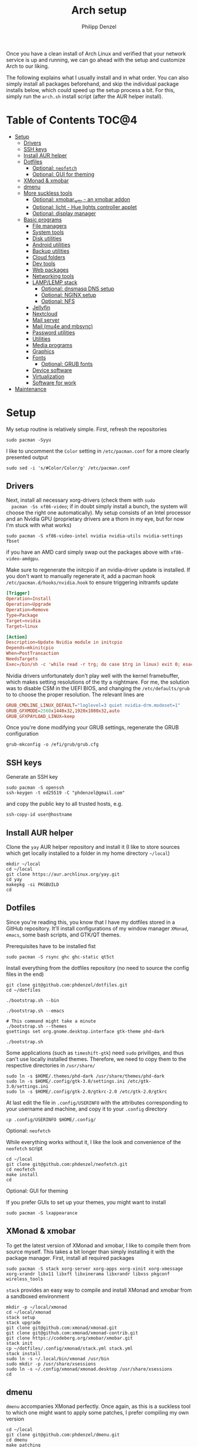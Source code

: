 #+AUTHOR: Philipp Denzel
#+TITLE: Arch setup
#+OPTIONS: num:nil
#+OPTIONS: toc:4

Once you have a clean install of Arch Linux and verified that your
network service is up and running, we can go ahead with the setup and
customize Arch to our liking.

The following explains what I usually install and in what order.  You
can also simply install all packages beforehand, and skip the
individual package installs below, which could speed up the setup
process a bit. For this, simply run the ~arch.sh~ install script
(after the AUR helper install).


* Table of Contents :TOC@4:
- [[#setup][Setup]]
  - [[#drivers][Drivers]]
  - [[#ssh-keys][SSH keys]]
  - [[#install-aur-helper][Install AUR helper]]
  - [[#dotfiles][Dotfiles]]
      - [[#optional-neofetch][Optional: ~neofetch~]]
      - [[#optional-gui-for-theming][Optional: GUI for theming]]
  - [[#xmonad--xmobar][XMonad & xmobar]]
  - [[#dmenu][dmenu]]
  - [[#more-suckless-tools][More suckless tools]]
    - [[#optional-xmobar_wttr---an-xmobar-addon][Optional: xmobar_wttr - an xmobar addon]]
    - [[#optional-licht---hue-lights-controller-applet][Optional: licht - Hue lights controller applet]]
    - [[#optional-display-manager][Optional: display manager]]
  - [[#basic-programs][Basic programs]]
    - [[#file-managers][File managers]]
    - [[#system-tools][System tools]]
    - [[#disk-utilities][Disk utilities]]
    - [[#android-utilities][Android utilities]]
    - [[#backup-utilities][Backup utilities]]
    - [[#cloud-folders][Cloud folders]]
    - [[#dev-tools][Dev tools]]
    - [[#web-packages][Web packages]]
    - [[#networking-tools][Networking tools]]
    - [[#lamplemp-stack][LAMP/LEMP stack]]
      - [[#optional-dnsmasq-dns-setup][Optional: dnsmasq DNS setup]]
      - [[#optional-nginx-setup][Optional: NGINX setup]]
      - [[#optional-nfs][Optional: NFS]]
    - [[#jellyfin][Jellyfin]]
    - [[#nextcloud][Nextcloud]]
    - [[#mail-server][Mail server]]
    - [[#mail-mu4e-and-mbsync][Mail (mu4e and mbsync)]]
    - [[#password-utilities][Password utilities]]
    - [[#utilities][Utilities]]
    - [[#media-programs][Media programs]]
    - [[#graphics][Graphics]]
    - [[#fonts][Fonts]]
      - [[#optional-grub-fonts][Optional: GRUB fonts]]
    - [[#device-software][Device software]]
    - [[#virtualization][Virtualization]]
    - [[#software-for-work][Software for work]]
- [[#maintenance][Maintenance]]

* Setup

  My setup routine is relatively simple.  First, refresh the
  repositories
  #+begin_src shell
    sudo pacman -Syyu
  #+end_src

  I like to uncomment the ~Color~ setting in ~/etc/pacman.conf~ for a
  more clearly presented output
  #+begin_src shell
    sudo sed -i 's/#Color/Color/g' /etc/pacman.conf
  #+end_src


** Drivers
  
  Next, install all necessary xorg-drivers (check them with ~sudo
  pacman -Ss xf86-video~; if in doubt simply install a bunch, the
  system will choose the right one automatically). My setup consists
  of an Intel processor and an Nvidia GPU (proprietary drivers are a
  thorn in my eye, but for now I'm stuck with what works)
  #+begin_src shell
    sudo pacman -S xf86-video-intel nvidia nvidia-utils nvidia-settings fbset
  #+end_src
  if you have an AMD card simply swap out the packages above with
  ~xf86-video-amdgpu~.

  Make sure to regenerate the initcpio if an nvidia-driver update is
  installed. If you don't want to manually regenerate it, add a pacman
  hook ~/etc/pacman.d/hooks/nvidia.hook~ to ensure triggering
  initramfs update
  #+begin_src conf
    [Trigger]
    Operation=Install
    Operation=Upgrade
    Operation=Remove
    Type=Package
    Target=nvidia
    Target=linux

    [Action]
    Description=Update Nvidia module in initcpio
    Depends=mkinitcpio
    When=PostTransaction
    NeedsTargets
    Exec=/bin/sh -c 'while read -r trg; do case $trg in linux) exit 0; esac; done; /usr/bin/mkinitcpio -P'
  #+end_src

  Nvidia drivers unfortunately don't play well with the kernel
  framebuffer, which makes setting resolutions of the tty a
  nightmare. For me, the solution was to disable CSM in the UEFI BIOS,
  and changing the ~/etc/defaults/grub~ to to choose the proper
  resolution. The relevant lines are

  #+begin_src conf
    GRUB_CMDLINE_LINUX_DEFAULT="loglevel=3 quiet nvidia-drm.modeset=1"
    GRUB_GFXMODE=2560x1440x32,1920x1080x32,auto
    GRUB_GFXPAYLOAD_LINUX=keep
  #+end_src

  Once you're done modifying your GRUB settings, regenerate the
  GRUB configuration
  #+begin_src shell
    grub-mkconfig -o /efi/grub/grub.cfg
  #+end_src

  
** SSH keys

   Generate an SSH key
   #+begin_src shell
     sudo pacman -S openssh
     ssh-keygen -t ed25519 -C "phdenzel@gmail.com"
   #+end_src
   and copy the public key to all trusted hosts, e.g.

#+begin_src shell
  ssh-copy-id user@hostname
#+end_src


** Install AUR helper

   Clone the ~yay~ AUR helper repository and install it (I like to
   store sources which get locally installed to a folder in my home
   directory ~~/local~)

   #+begin_src shell
     mkdir ~/local
     cd ~/local
     git clone https://aur.archlinux.org/yay.git
     cd yay
     makepkg -si PKGBUILD
     cd
   #+end_src


** Dotfiles

   Since you're reading this, you know that I have my dotfiles stored
   in a GitHub repository. It'll install configurations of my window
   manager ~XMonad~, ~emacs~, some bash scripts, and GTK/QT themes.

   Prerequisites have to be installed fist
   #+begin_src shell
     sudo pacman -S rsync ghc ghc-static qt5ct
   #+end_src

   Install everything from the dotfiles repository (no need to source
   the config files in the end)
   #+begin_src shell
     git clone git@github.com:phdenzel/dotfiles.git
     cd ~/dotfiles

     ./bootstrap.sh --bin

     ./bootstrap.sh --emacs

     # This command might take a minute
     ./bootstrap.sh --themes
     gsettings set org.gnome.desktop.interface gtk-theme phd-dark

     ./bootstrap.sh
   #+end_src

   Some applications (such as ~timeshift-gtk~) need ~sudo~ priviliges,
   and thus can't use locally installed themes. Therefore, we need to
   copy them to the respective directories in ~/usr/share/~
   #+begin_src shell
     sudo ln -s $HOME/.themes/phd-dark /usr/share/themes/phd-dark
     sudo ln -s $HOME/.config/gtk-3.0/settings.ini /etc/gtk-3.0/settings.ini
     sudo ln -s $HOME/.config/gtk-2.0/gtkrc-2.0 /etc/gtk-2.0/gtkrc
   #+end_src

   At last edit the file in ~.config/USERINFO~ with the attributes
   corresponding to your username and machine, and copy it to your
   ~.config~ directory
   #+begin_src shell
     cp .config/USERINFO $HOME/.config/
   #+end_src

**** Optional: ~neofetch~

     While everything works without it, I like the look and
     convenience of the ~neofetch~ script
     
     #+begin_src shell
       cd ~/local
       git clone git@github.com:phdenzel/neofetch.git
       cd neofetch
       make install
       cd
     #+end_src

**** Optional: GUI for theming

     If you prefer GUIs to set up your themes, you might want to install
     #+begin_src shell
       sudo pacman -S lxappearance
     #+end_src


** XMonad & xmobar

   To get the latest version of XMonad and xmobar, I like to compile
   them from source myself. This takes a bit longer than simply
   installing it with the package manager.  First, install all
   required packages

   #+begin_src shell
     sudo pacman -S stack xorg-server xorg-apps xorg-xinit xorg-xmessage xorg-xrandr libx11 libxft libxinerama libxrandr libxss pkgconf wireless_tools
   #+end_src

   ~stack~ provides an easy way to compile and install XMonad and
   xmobar from a sandboxed environment

   #+begin_src shell
     mkdir -p ~/local/xmonad
     cd ~/local/xmonad
     stack setup
     stack upgrade
     git clone git@github.com:xmonad/xmonad.git
     git clone git@github.com:xmonad/xmonad-contrib.git
     git clone https://codeberg.org/xmobar/xmobar.git
     stack init
     cp ~/dotfiles/.config/xmonad/stack.yml stack.yml
     stack install
     sudo ln -s ~/.local/bin/xmonad /usr/bin
     sudo mkdir -p /usr/share/xsessions
     sudo ln -s ~/.config/xmonad/xmonad.desktop /usr/share/xsessions
     cd
   #+end_src


** dmenu

   ~dmenu~ accompanies XMonad perfectly. Once again, as this is a
   suckless tool to which one might want to apply some patches,
   I prefer compiling my own version

   #+begin_src shell
     cd ~/local
     git clone git@github.com:phdenzel/dmenu.git
     cd dmenu
     make patching
     make
     sudo make install
     cd
   #+end_src


** More suckless tools

   To complete the tiling window manager setup, we furthermore install
   a compositor, sys-tray, and image viewer (for setting wallpapers)

   #+begin_src shell
     sudo pacman -S picom feh trayer
   #+end_src


*** Optional: xmobar_wttr - an xmobar addon

    I wrote my own weather fetcher as python program which nicely
    formats and iconifies the information for ~xmobar~. Python should
    already be installed on a clean arch installation, but as ~pip~
    (and ~pipenv~) are not, we first have to install these packages
    (as well as ~emacs~ for compiling the README)

    #+begin_src shell
      sudo pacman -S emacs python-pip python-pipenv
    #+end_src

    ~xmobar_wttr~ can be installed via ~pip~, but I usually just clone
    the repo and install it from source

    #+begin_src shell
      cd ~/local
      git clone git@github.com:phdenzel/xmobar_wttr.git
      cd xmobar_wttr
      make pkg
      python3 setup.py install --user
      cd
    #+end_src


*** Optional: licht - Hue lights controller applet

    I used to use a systray GNOME applet back on Pop!_OS which was
    able to connect to a Philips Hue bridge in my network, but
    unfortunately this doesn't work on Arch linux, so I wrote a
    replacement for it:

    #+begin_src shell
      cd ~/local
      git clone git@github.com:phdenzel/licht.git
      cd licht
      make pkg
      python3 setup.py install --user
    #+end_src

    If this should not work, consider simply installing it via ~pip~.
    I try to keep the releases up-to-date:

    #+begin_src shell
      pip install licht
    #+end_src


*** Optional: display manager

    I personally don't use a display manager, as I encrypt my drives
    and use xinit on login. If I would use a login manager though, it
    probably would be ~lightdm~ or ~ly~. So,

    #+begin_src shell
      yay -S ly
      sudo systemctl enable ly.service
    #+end_src

    or

    #+begin_src shell
      sudo pacman -S lightdm lightdm-webkit2-greeter
      sudo systemctl enable lightdm
    #+end_src

    If you decided on ~lightdm~, enable its ~lightdm-webkit2-greeter~
    in ~/etc/lightdm/lightdm.conf~, otherwise it won't work.


** Basic programs

   Install my favorite terminal, browser and mail client
   #+begin_src shell
     yay -S alacritty-git brave-bin mailspring
   #+end_src

   Alacritty uses GPU hardware acceleration, but if no hardware
   acceleration is available (on very old hardware for instance), run
   ~alacritty~ with ~LIBGL_ALWAYS_SOFTWARE=1 /usr/bin/alacritty~ and
   replace ~Exec=env LIBGL_ALWAYS_SOFTWARE=1 /usr/bin/alacritty~ in
   ~/usr/share/applications/Alacritty.desktop~

   Mailspring needs the ~gnome-keyring~ package for some reason, so to
   get it working, we will have to install it
   #+begin_src shell
     sudo pacman -S gnome-keyring
   #+end_src

   In the subsections are categorized, and are here for completion. I
   usually install these via my install script ~arch.sh~

*** File managers
    GUI and terminal-based file managers
    #+begin_src shell
      sudo pacman -S pcmanfm gvfs udisks2 xarchiver ranger highlight
    #+end_src

*** System tools

    Systemd components
    #+begin_src shell
      sudo pacman -S systemd-resolvconf
    #+end_src

    Z-shell, fuzzy-finder
    #+begin_src shell
      sudo pacman -S zsh fzf
    #+end_src

    RUST-powered command-line program variants

    #+begin_src shell
      sudo pacman -S bat exa zoxide fd ripgrep dust
    #+end_src

    
    Bash tab completion, spell checkers, and locate utils
    #+begin_src shell
      sudo pacman -S bash-completion man-db mlocate hunspell hunspell-en_us
    #+end_src

    Xorg utilities
    #+begin_src shell
      sudo pacman -S xdotool xscreensaver
    #+end_src

    System tray applets
    #+begin_src shell
      sudo pacman -S network-manager-applet blueman volumeicon
    #+end_src

    For keeping the clock running (NTP client)
    #+begin_src shell
      sudo pacman -S chrony
      sudo systemctl enable --now chronyd.service
    #+end_src

*** Disk utilities
    File system tabulator, disk formatter/analyser, and various compression, copy, and job control programs
    #+begin_src shell
      sudo pacman -S arch-install-scripts gptfdisk exfat-utils zip unzip rsync cronie htop
    #+end_src

*** Android utilities
    To connect with an Android system, we need the MTP protocol
    #+begin_src shell
      sudo pacman -S mtpfs gvfs-mtp gvfs-gphoto2
    #+end_src

    For Android 4+ devices, additionally install
    #+begin_src shell
      yay -S jmtpfs
    #+end_src

*** Backup utilities
    Timeshift seems to integrate well with btrfs, however after using
    it for a while, I found it simply a bit too buggy for a backup
    program. I also dislike snapper, because of how it stores its
    snapshots all over the place (in @{subvols}/.snapshots).

    So, these days I'm backing up my subvolumes with my own automated
    scripts. For more infos have a look at my [[https://github.com/phdenzel/btrsnap][btrsnap]] repository.

*** Cloud folders

    Dropbox has very little space for free, but it's still good.
    #+begin_src shell
      yay -S dropbox
    #+end_src

    Once you're in your graphical environment, set up dropbox using
    #+begin_src shell
      dropbox start -i
    #+end_src

    For a better self-hosted solution, set up a LAMP or LEMP stack and
    install ~nextcloud~ (see below).

*** Dev tools
    Languages: lisp, haskell, rust, ruby, LaTeX
    #+begin_src shell
      sudo pacman -S emacs vim cmake docker pyenv ghc ghc-static rust ruby rubygems texlive-most texlive-lang
    #+end_src

    Installing jekyll (my preferred dev tool for static websites and blogs)
    #+begin_src shell
      gem install bundler webrick jekyll
    #+end_src
    And remember to source your .zshenv afterwards to add ruby binaries to your PATH.

*** Web packages
    Version control, data transfer, text-based browser programs
    #+begin_src shell
      sudo pacman -S git wget curl transmission-cli transmission-gtk lynx w3m
    #+end_src

*** Networking tools
    VPN, tools for network control, discovery and security auditing
    #+begin_src shell
      sudo pacman -S ethtool wol nfs-utils firewalld fail2ban nginx dnsmasq wireguard-tools nmap
    #+end_src

    Enable all services
    #+begin_src shell
      sudo systemctl enable --now fail2ban
      sudo systemctl enable --now firewalld.service
      sudo firewall-cmd --set-default-zone=home
    #+end_src

*** LAMP/LEMP stack

    A LAMP or LEMP stack

    For L*A*MP: install Apache
    #+begin_src shell
      sudo pacman -S apache php-apache
    #+end_src

    For L*E*MP: install nginx
    #+begin_src shell
      sudo pacman -S nginx
    #+end_src
    I usually prefer nginx over apache. So, the following sections
    will assume the LEMP stack was installed.

    MariaDB install
    #+begin_src shell
      sudo pacman -S mariadb mariadb-clients mariadb-libs
    #+end_src

    MariaDB configuration
    #+begin_src shell
      sudo mysql_install_db --user=mysql --basedir=/usr --datadir=/var/lib/mysql
      sudo systemctl enable mariadb
      sudo systemctl start mariadb
      sudo mysql_secure_installation
    #+end_src
    Go through the questions from the last command and choose what is
    fitting for you. In my case, I went with the defaults, except that
    I did not change the root password.

    Create a database with
    #+begin_src shell
      sudo mysql -u root -p
    #+end_src
    This obvious only has to be done only if a database is needed for
    another application. For instance, ~nextcloud~ requires a database
    which I called ~nextcloud~
    #+begin_src shell
      MariaDB [(none)]> CREATE DATABASE nextcloud;
      MariaDB [(none)]> CREATE USER 'nextcloud'@'localhost' IDENTIFIED BY 'xxxxxxxx';
      MariaDB [(none)]> GRANT ALL PRIVILEGES on nextcloud.* to 'nextcloud'@'localhost';
      MariaDB [(none)]> FLUSH privileges;
      MariaDB [(none)]> quit;
    #+end_src

    Install PHP
    #+begin_src shell
      sudo pacman -S php php-gd php-cgi php-fpm php-intl php-imagick
    #+end_src

    For application-specific PHP configurations, I usually use
    dedicated copies of ~/etc/php/php.ini~ in the according
    applications configuration directory.
    
**** Optional: dnsmasq DNS setup

     I like to set up a local DNS server to easily access all my home
     services through local names instead of IP addresses. Therefore,
     I use ~dnsmasq~'s DNS features and use ~nginx~ as a reverse
     proxy.

     First stop any (potentially) running ~systemd-resolved~ services
     #+begin_src shell
       sudo systemctl stop systemd-resolved
       sudo systemctl disable systemd-resolved
     #+end_src

     You find the default ~dnsmasq~ configuration in ~/etc/dnsmasq.conf~.
     #+begin_src shell
       echo "conf-dir=/etc/dnsmasq.d,.bak" | sudo tee -a /etc/dnsmasq.conf
       sudo mkdir -p /etc/dnsmasq.d
       sudo touch /etc/dnsmasq.d/home.conf
     #+end_src
     
     All customizations should be added to the ~/etc/dnsmasq.d~
     directory.  Add a custom configuration file
     e.g. ~/etc/dnsmasq.d/home.conf~
     #+begin_src conf
       # turn off dhcp on enp3s0
       no-dhcp-interface=enp3s0
       # never forward plain names
       domain-needed
       # neve forward addresses in the non-routable address space
       bogus-priv
       # add domain to hostnames
       expand-hosts
       # domain to be added if expand-hosts is set
       domain=home
       # local domain to be served from /etc/hosts file
       local=/home/
       # don't read /etc/resolv.conf
       no-resolv
       # external nameservers Cloudflare/Google
       server=1.1.1.1
       server=8.8.8.8
     #+end_src

     Afterwards, add the names of the virtual hosts to ~/etc/hosts~, e.g.
     #+begin_src conf
       # Static table lookup for hostnames.
       # See hosts(5) for details.
       127.0.0.1	localhost
       ::1		    localhost
       #127.0.1.1	archphoenix.localdomain	archphoenix

       # fritzbox
       192.168.178.1 fritz.box
       # main hostname
       192.168.178.42 my
       # jellyfin
       192.168.178.42 jellyfin
       # etc...
     #+end_src

     If you're running ~firewalld~, open the DNS ports 53/UDP and
     53/TCP.
     #+begin_src shell
       sudo firewall-cmd --add-service dns
       sudo firewall-cmd --add-service dns --permanent
     #+end_src

     Once everything is configured start the service with
     #+begin_src shell
       sudo systemctl start dnsmasq.service
       sudo systemctl enable dnsmasq.service
     #+end_src

**** Optional: NGINX setup

     I prefer a lightweight ~nginx~ configuration over an (in my
     opinion) intrinsically heavier ~apache~ setup.
     #+begin_src shell
       sudo pacman -S nginx certbot certbot-nginx
     #+end_src

     It seems when ~nginx~ is installed on Arch Linux, all default
     configurations are found in a single file
     ~/etc/nginx/nginx.conf~. However, I like to keep the global
     configurations there, but move the server blocks to
     ~/etc/nginx/conf.d/default.conf~.

     On Arch Linux, the ~conf.d~ directory has to be created
     #+begin_src shell
       sudo mkdir -p /etc/nginx/conf.d
     #+end_src
     
     My ~/etc/nginx/nginx.conf~ looks like
     #+begin_src conf
       user http;
       worker_processes  4;
       error_log  /var/log/nginx/error.log  warn;

       events {
           worker_connections  1024;
       }

       http {
           include       mime.types;
           default_type  application/octet-stream;

           log_format  main  '$remote_addr - $remote_user [$time_local] "$request" '
                             '$status $body_bytes_sent "$http_referer" '
                             '"$http_user_agent" "$http_x_forwarded_for"';
           access_log  /var/log/nginx/access.log  main;

           sendfile        on;

           keepalive_timeout  65;

           types_hash_max_size	4096;

           include /etc/nginx/conf.d/*.conf;

       }
     #+end_src

     And the default configuration could be something like
     ~/etc/nginx/conf.d/default.conf~
     #+begin_src conf
       server {
           listen       80;
           listen	 [::]:80;
           server_name  my.home;

           #charset koi8-r;
           #access_log  logs/host.access.log  main;

           location / {
               root   /usr/share/nginx/html;
               index  index.html index.htm;
           }

           #error_page  404              /404.html;

           # redirect server error pages to the static page /50x.html
           #
           error_page   500 502 503 504  /50x.html;
           location = /50x.html {
               root   /usr/share/nginx/html;
           }

           # proxy the PHP scripts to Apache listening on 127.0.0.1:80
           #
           #location ~ \.php$ {
           #    proxy_pass   http://127.0.0.1;
           #}

           # pass the PHP scripts to FastCGI server listening on 127.0.0.1:9000
           #
           #location ~ \.php$ {
           #    root           html;
           #    fastcgi_pass   127.0.0.1:9000;
           #    fastcgi_index  index.php;
           #    fastcgi_param  SCRIPT_FILENAME  /scripts$fastcgi_script_name;
           #    include        fastcgi_params;
           #}

           # deny access to .htaccess files, if Apache's document root
           # concurs with nginx's one
           #
           #location ~ /\.ht {
           #    deny  all;
           #}
       }


       # another virtual host using mix of IP-, name-, and port-based configuration
       #server {
       #    listen       8000;
       #    listen       somename:8080;
       #    server_name  somename  alias  another.alias;

       #    location / {
       #        root   html;
       #        index  index.html index.htm;
       #    }
       #}


       # HTTPS server
       #server {
       #    listen       443 ssl;
       #    server_name  localhost;

       #    ssl_certificate      cert.pem;
       #    ssl_certificate_key  cert.key;

       #    ssl_session_cache    shared:SSL:1m;
       #    ssl_session_timeout  5m;

       #    ssl_ciphers  HIGH:!aNULL:!MD5;
       #    ssl_prefer_server_ciphers  on;

       #    location / {
       #        root   html;
       #        index  index.html index.htm;
       #    }
       #}
     #+end_src
     Most of these server blocks are unchanged from the initially
     installed file, commented out, and simply act as suggestions and
     tutorials on how to setup ~nginx~.

**** Optional: NFS

     NFS allows you to expose folders to other machines on the network.
     For this we only need ~nfs-utils~. Add the folders you want to
     expose to ~/etc/exports~, e.g.

     #+begin_src conf
       /data/backups   *(rw,sync)
     #+end_src
     For more infos on exporting see [[https://man.archlinux.org/man/exports.5][man/exports.5]].

     After editing the ~/etc/exports~ file, you need to run ~sudo
     exportfs -arv~ to update the nfs entries. The service is enabled
     with
     #+begin_src shell
       sudo systemctl enable --now nfs-server
     #+end_src

     If you're running a firewall, you have to open TCP and UDP ports
     111, 2049, and 20048. In firewalld you can accomplish this by
     adding services for nfs, mountd and rpc-bind
     #+begin_src shell
       sudo firewall-cmd --add-service nfs
       sudo firewall-cmd --add-service nfs --permanent
       sudo firewall-cmd --add-service mountd
       sudo firewall-cmd --add-service mountd --permanent
       sudo firewall-cmd --add-service rpc-bind
       sudo firewall-cmd --add-service rpc-bind --permanent
     #+end_src

     On the client-side you can then discover the shared folders using
     #+begin_src shell
       showmount -e <hostname|server-ip>
     #+end_src

     and mount them with

     #+begin_src shell
       sudo mkdir -p /nfs/backups
       sudo mount -t nfs 192.168.xx.xx:/data/backups /nfs/backups
     #+end_src

     To permanently mount the nfs shares, add them to your /etc/fstab file
     #+begin_src conf
       hostname:/data/backups  /nfs/backups  nfs4  rw,sync,_netdev,addr=192.168.xx.xx  0 0
     #+end_src

     If you have any issues, check if you assigned the correct
     ownership/permissions to the nfs folders.

*** Jellyfin

    Although ~jellyfin~ can be installed via the AUR for any Arch
    Linux distro, most builds will probably fail due to build issues
    related to ~Node.js~. So far, I had best success installing the
    ~jellyfin-git~ versions

    #+begin_src shell
      yay -S jellyfin-git
    #+end_src

    If you managed to build ~jellyfin~, you can proceed and enable the service
    #+begin_src shell
      sudo systemctl enable jellyfin.service
      sudo systemctl start jellyfin.service
    #+end_src
    
    Make sure that if a firewall is up, ~jellyfin~ can communicate via
    an open port. For the default port use
    #+begin_src shell
      sudo firewall-cmd --add-service jellyfin
      sudo firewall-cmd --add-service jellyfin --permanent
    #+end_src

    This should be enough to get up and running... for the initial
    setup go to ~127.0.0.1:8096~ in your browser of choice.

    You can also set up a reverse proxy pass in nginx. For this,
    create the file ~/etc/nginx/conf.d/jellyfin.conf~ with the
    following content
    #+begin_src conf
server {
    listen       80;
    listen	 [::]:80;
    #server_name  jellyfin.home;

    # Uncomment to redirect to https
    # return 301 https://$host$request_uri;

#}
#server {
    #listen 443 ssl https2;
    #listen [::]:443 ssl http2;
    server_name  jellyfin.home;

    #access_log  logs/host.access.log  main;
    client_max_body_size 32M;

    # use a variable to store the upstream proxy
    set $jellyfin jellyfin;
    resolver 127.0.0.1 valid=30;

    #ssl_certificate /etc/letsencrypt/live/DOMAIN_NAME/fullchain.pem;
    #ssl_certificate_key /etc/letsencrypt/live/DOMAIN_NAME/privkey.pem;
    #include /etc/letsencrypt/options-ssl-nginx.conf;
    #ssl_dhparam /etc/letsencrypt/ssl-dhparams.pem;
    #add_header Strict-Transport-Security "max-age=31536000" always;
    #ssl_trusted_certificate /etc/letsencrypt/live/DOMAIN_NAME/chain.pem;
    #ssl_stapling on;
    #ssl_stapling_verify on;

    # Security / XSS Mitigation Headers
    add_header X-Frame-Options "SAMEORIGIN";
    add_header X-XSS-Protection "1; mode=block";
    add_header X-Content-Type-Options "nosniff";

    # Content Security Policy
    # Enforces https content and restricts JS/CSS to origin
    # External Javascript (such as cast_sender.js for Chromecast) must be whitelisted.
    #add_header Content-Security-Policy "default-src https: data: blob: http://image.tmdb.org; style-src 'self' 'unsafe-inline'; script-src 'self' 'unsafe-inline' https://www.gstatic.com/cv/js/sender/v1/cast_sender.js https://www.gstatic.com/eureka/clank/95/cast_sender.js https://www.gstatic.com/eureka/clank/96/cast_sender.js https://www.gstatic.com/eureka/clank/97/cast_sender.js https://www.youtube.com blob:; worker-src 'self' blob:; connect-src 'self'; object-src 'none'; frame-ancestors 'self'";

    location = / {
    	return 302 http://$host/web/;
    	#return 302 https://$host/web/;
    }

    location / {
        # Proxy main Jellyfin traffic
        proxy_pass http://$jellyfin:8096;
        proxy_set_header Host $host;
        proxy_set_header X-Real-IP $remote_addr;
        proxy_set_header X-Forwarded-For $proxy_add_x_forwarded_for;
        proxy_set_header X-Forwarded-Proto $scheme;
        proxy_set_header X-Forwarded-Protocol $scheme;
        proxy_set_header X-Forwarded-Host $http_host;

        # Disable buffering when the nginx proxy gets very resource heavy upon streaming
        proxy_buffering off;
    }

    # location block for /web - This is purely for aesthetics so /web/#!/ works instead of having to go to /web/index.html/#!/
    location = /web/ {
        # Proxy main Jellyfin traffic
        proxy_pass http://$jellyfin:8096/web/index.html;
        proxy_set_header Host $host;
        proxy_set_header X-Real-IP $remote_addr;
        proxy_set_header X-Forwarded-For $proxy_add_x_forwarded_for;
        proxy_set_header X-Forwarded-Proto $scheme;
        proxy_set_header X-Forwarded-Protocol $scheme;
        proxy_set_header X-Forwarded-Host $http_host;
    }

    location /socket {
        # Proxy Jellyfin Websockets traffic
        proxy_pass http://$jellyfin:8096;
        proxy_http_version 1.1;
        proxy_set_header Upgrade $http_upgrade;
        proxy_set_header Connection "upgrade";
        proxy_set_header Host $host;
        proxy_set_header X-Real-IP $remote_addr;
        proxy_set_header X-Forwarded-For $proxy_add_x_forwarded_for;
        proxy_set_header X-Forwarded-Proto $scheme;
        proxy_set_header X-Forwarded-Protocol $scheme;
        proxy_set_header X-Forwarded-Host $http_host;
    }

}
    #+end_src

    Uncomment the relevant lines once you set up HTTPS.

*** Nextcloud

    Before installing and configuring ~nextcloud~, install the LEMP
    stack.

    If you haven't done so, start MariaDB and create a database and a
    user with all priviliges (as shown in the example of the LAMP/LEMP
    section). Also, don't forget to start and enable the ~mariadb.service~
    #+begin_src shell
      sudo systemctl start mariadb
      sudo systemctl enable mariadb
    #+end_src

    Once the LEMP stack has been installed and set up, we create a
    configuration file for nginx ~/etc/nginx/conf.d/nextcloud.conf~
    #+begin_src conf
      # Custom configuration based on official nginx configuration
      # https://docs.nextcloud.com/server/stable/admin_manual/installation/nginx.html#nextcloud-in-the-webroot-of-nginx
      server {
          listen       80;
          listen	 [::]:80;
          server_name  nextcloud.home;

          #charset koi8-r;
          #access_log  logs/host.access.log  main;

          # set upload size and timeout
          client_max_body_size 512M;
          client_body_timeout 300s;
          fastcgi_buffers 64 4K;

          # enable gzip
          gzip on;
          gzip_vary on;
          gzip_comp_level 4;
          gzip_min_length 256;
          gzip_proxied expired no-cache no-store private no_last_modified no_etag auth;
          gzip_types application/atom+xml application/javascript application/json application/ld+json application/manifest+json application/rss+xml application/vnd.geo+json application/vnd.ms-fontobject application/wasm application/x-font-ttf application/x-web-app-manifest+json application/xhtml+xml application/xml font/opentype image/bmp image/svg+xml image/x-icon text/cache-manifest text/css text/plain text/vcard text/vnd.rim.location.xloc text/vtt text/x-component text/x-cross-domain-policy;

          # Security / XSS Mitigation Headers
          add_header Referrer-Policy "no-referrer" always;
          add_header X-Frame-Options "SAMEORIGIN" always;
          add_header X-XSS-Protection "1; mode=block" always;
          add_header X-Content-Type-Options "nosniff" always;
          add_header X-Robots-Tag "none" always;
          add_header X-Download-Options "noopen" always;
          add_header X-Permitted-Cross-Domain-Policies "none" always;
          # hide information leak
          fastcgi_hide_header X-Powered-By;

          # path to the nextcloud installation
          root /usr/share/webapps/nextcloud/;
          # fallback handling directories
          index index.php index.html /index.php$request_uri;

          # handle Microsoft DAV clients
          location = / {
              if ( $http_user_agent ~ ^DavClnt ) {
                  return 302 /remote.php/webdav/$is_args$args;
              }
            }

          # enable automated access
          location = /robots.txt {
              allow all;
              log_not_found off;
              access_log off;
          }

          # well-known URIs
          location ^~ /.well-known {

              location = /.well-known/carddav {
                  return 301 $scheme://$host/remote.php/dav/; }
              location = /.well-known/caldav {
                  return 301 $scheme://$host/remote.php/dav/; }

              location /.well-known/acme-challenge {
                  try_files $uri $uri/ =404; }
              location /.well-known/pki-validation {
                  try_files $uri $uri/ =404; }

              # Let Nextcloud's API for `/.well-known` URIs handle all other
              # requests by passing them to the front-end controller.
              return 301 /index.php$request_uri;
          }

          # hide certain paths from clients
          location ~ ^/(?:build|tests|config|lib|3rdparty|templates|data)(?:$|/) {
              deny all; }
          location ~ ^/(?:\.|autotest|occ|issue|indie|db_|console) {
              deny all; }


          # PHP block (should come before all blocks handling static assets)
          location ~ \.php(?:$|/) {
              # legacy support
              rewrite ^/(?!index|remote|public|cron|core\/ajax\/update|status|ocs\/v[12]|updater\/.+|oc[ms]-provider\/.+|.+\/richdocumentscode\/proxy) /index.php$request_uri;

              fastcgi_split_path_info ^(.+?\.php)(/.*)$;
              set $path_info $fastcgi_path_info;	

              include fastcgi_params;
              try_files $fastcgi_script_name =404;

              fastcgi_param SCRIPT_FILENAME $document_root$fastcgi_script_name;
              fastcgi_param PATH_INFO $path_info;
              #fastcgi_param HTTPS on;

              # avoid sending the security headers twice
              fastcgi_param modHeadersAvailable true;
              fastcgi_param front_controller_active true;

              fastcgi_pass unix:/run/php-fpm/nextcloud.sock;

              fastcgi_intercept_errors on;
              fastcgi_request_buffering off;

              fastcgi_max_temp_file_size 0;
          }

          #
          location ~ \.(?:css|js|svg|gif|png|jpg|ico|wasm|tflite|map)$ {
              try_files $uri /index.php$request_uri;
              expires 6M;
              #add_header Cache-Control "public, max-age=15778463, $asset_immutable";
              # don't log access to assets
              access_log off;

              location ~ \.wasm$ {
                  default_type application/wasm;
              }
          }

          location ~ \.woff2?$ {
              try_files $uri /index.php$request_uri;
              # cache-control policy
              expires 7d;
              # don't log access to assets
              access_log off;
          }

          location /remote {
              return 301 /remote.php$request_uri;
          }

          location / {
              try_files $uri $uri/ /index.php$request_uri;
          }
      }
    #+end_src

    If you haven't done so, copy the default ~/etc/php/php.ini~ to
    ~/etc/webapps/nextcloud/php.ini~. Make a few configuration changes
    #+begin_src conf
      ;open_basedir = /var/lib/nextcloud/data:/var/lib/nextcloud/apps:/tmp:/usr/share/webapps/nextcloud:/etc/webapps/nextcloud:/data/nextcloud:/dev/urandom:/usr/lib/php/modules:/var/log/nextcloud:/proc/meminfo
      max_execution_time = 360
      memory_limit = 512M
      post_max_size = 256M
      upload_max_filesize = 256M
      extension=bcmath
      extension=bz2
      extension=exif
      extension=gd
      extension=iconv
      extension=imagick
      extension=intl
      extension=pdo_mysql
      date.timezone = Europe/Zurich
    #+end_src

    Make sure the Nextcloud dedicated ~php.ini~ is actually used, by
    setting the environment variable ~NEXTCLOUD_PHP_CONFIG~
    #+begin_src shell
      export NEXTCLOUD_PHP_CONFIG=/etc/webapps/nextcloud/php.ini
    #+end_src

    As a privacy and security precaution also create the dedicated
    directory for session data
    #+begin_src shell
      install --owner=nextcloud --group=nextcloud --mode=700 -d /var/lib/nextcloud/sessions
    #+end_src

    There are a few application servers compatible with nextcloud, I
    usually choose ~php-fpm~, but feel free to consult the Arch wiki
    for other options. Begin with copying the ~/etc/php/php.ini~ to a
    dedicated ~/etc/php/php-fpm.ini~ file (make sure it is owned and
    only writeable by root). Here we set the Zend OPcache by
    uncommenting the following lines
    #+begin_src conf
      zend_extension=opcache
      opcache.enable=1
      opcache.memory_consumption=128
      opcache.interned_strings_buffer=8
      opcache.max_accelerated_files=10000
      opcache.revalidate_freq=1
      opcache.save_comments=1
    #+end_src

    Finally set up a pool file for php-fpm in
    ~/etc/php/php-fpm.d/nextcloud.conf~ (again, make sure it is owned
    and only writeable by root). It is responsible for spawning
    dedicated processes for the Nextcloud application. Make sure the
    ~php_value[...]~ and ~php_flag[...]~ correspond to the settings in
    ~/etc/webapps/nextcloud/php.ini~ or they might be overwritten unintendedly
    #+begin_src conf
      [nextcloud]
      user = nextcloud
      group = nextcloud

      listen = /run/php-fpm/nextcloud.sock
      listen.owner = nextcloud
      listen.group = http
      listen.mode = 0660

      pm = dynamic
      pm.max_children = 8
      pm.start_servers = 2
      pm.min_spare_servers = 1
      pm.max_spare_servers = 3

      access.log = /var/log/php-fpm/$pool.access.log
      access.format = "%{%Y-%m-%dT%H:%M:%S%z}t %R: \"%m %r%Q%q\" %s %f %{milli}d %{kilo}M %C%%"

      chdir = /usr/share/webapps/$pool
      env[HOSTNAME] = $HOSTNAME
      env[PATH] = /usr/local/bin:/usr/bin
      env[TMP] = /tmp
      env[TMPDIR] = /tmp
      env[TEMP] = /tmp

      php_value[date.timezone] = Europe/Zurich
      #php_value[open_basedir] = /var/lib/$pool:/tmp:/usr/share/webapps/$pool:/etc/webapps/$pool:/data/$pool:/dev/urandom:/usr/lib/php/modules:/var/log/$pool:/proc/meminfo

      php_value[session.save_path] = /var/lib/$pool/sessions
      php_value[session.gc_maxlifetime] = 21600
      php_value[session.gc_divisor] = 500
      php_value[session.gc_probability] = 1

      php_flag[expose_php] = false
      php_value[post_max_size] = 256M
      php_value[upload_max_filesize] = 256M

      php_flag[output_buffering] = 4096
      php_value[max_input_time] = 60
      php_value[max_execution_time] = 360

      php_value[memory_limit] = 512M

      php_value[apc.ttl] = 7200
      php_flag[apc.enable_cli] = 1

      php_value[extension] = bcmath
      php_value[extension] = bz2
      php_value[extension] = exif
      php_value[extension] = gd
      php_value[extension] = gmp
      php_value[extension] = iconv
      php_value[extension] = imagick
      php_value[extension] = intl
      php_value[extension] = pdo_mysql
      php_value[extension] = zip
    #+end_src

    The application server is run as a systemd service. To make the
    configurations take, we need to override the default command run
    by systemd by means of a drop-in file
    ~/etc/systemd/system/php-fpm.service.d/override.conf~
    #+begin_src conf
      [Service]
      ExecStart=
      ExecStart=/usr/bin/php-fpm --nodaemonize --fpm-config /etc/php/php-fpm.conf --php-ini /etc/php/php-fpm.ini
      ReadWritePaths=/usr/share/webapps/nextcloud
      ReadWritePaths=/var/lib/nextcloud
      ReadWritePaths=/etc/webapps/nextcloud/config

      ReadWritePaths=/data/nextcloud
    #+end_src

    The access log might not exist, so when you try to start the
    php-fpm service with ~sudo systemctl start php-fpm~ and you get an
    error, try
    #+begin_src shell
      sudo mkdir /var/log/php-fpm
    #+end_src

    And finally start and enable the service with
    #+begin_src shell
      sudo systemctl start php-fpm
      sudo systemctl enable php-fpm
    #+end_src

    In this example, I've created another ~/data~ partition and a
    folder ~/data/nextcloud~ on it, which will act as data directory
    for nextcloud, additionally we have to create a few folders in
    nextcloud's installation directory.
    #+begin_src shell
      sudo mkdir -p /data/nextcloud
      sudo chmod 770 /data/nextcloud
      sudo chown nextcloud:nextcloud /data/nextcloud

      sudo mkdir -p /usr/share/webapps/nextcloud/{apps,data}
      sudo chmod 755 /usr/share/webapps/nextcloud/{apps,data}
      sudo chown nextcloud:nextcloud /usr/share/webapps/nextcloud/{apps,data}
    #+end_src

    This should be enough for you to visit your nextcloud domain and
    continue the setup on the web server.

    Should you have problems with adding phone numbers to your
    accounts, you probably have to add ~default_phone_region~ to your
    ~/etc/webapps/nextcloud/config/config.php~
    #+begin_src conf
      <?php
      $CONFIG = array (
        ...
        'default_phone_region' => 'CH',
        ...
        );
    #+end_src

*** TODO Mail server
    
*** Mail (mu4e and mbsync)
    It is always nice to have an alternate way of reading emails
    #+begin_src shell
      sudo pacman -S openssl isync
    #+end_src

    #+begin_src shell
      yay -S mu cyrus-sasl-xoauth2-git oauth2token
    #+end_src

    For registering a Microsoft IMAP account in isync, use ~oauth2ms~
    or ~oauth2token~.

    For ~oauth2ms~, clone my fork and install the program locally

    #+begin_src shell
      cd ~/local
      git clone git@github.com:phdenzel/oauth2ms.git
      cd oauth2ms
      make config && make install
    #+end_src

    Now by running ~oauth2ms [--encode-xoauth2]~, you're able to
    authenticate and fetch OAuth2 tokens.

    Alternatively, install ~oauth2token~ from the AUR and create a
    directory in ~~/.config/oauth2token/microsoft~ and create the
    files ~config.json~ and ~scopes.json~

    #+begin_src conf
      // config.json
      {
          "web": {
              "client_id": "08162f7c-0fd2-4200-a84a-f25a4db0b584",
              "client_secret": "TxRBilcHdC6WGBee]fs?QR:SJ8nI[g82",
              "auth_uri": "https://login.microsoftonline.com/common/oauth2/v2.0/authorize",
              "token_uri": "https://login.microsoftonline.com/common/oauth2/v2.0/token"
          }
      }
    #+end_src

    #+begin_src conf
      // scopes.json
      ["https://outlook.office.com/POP.AccessAsUser.All", "https://outlook.office.com/IMAP.AccessAsUser.All", "https://outlook.office.com/SMTP.Send"]
    #+end_src

    Then you can register an account with the provider ~microsoft~ for
    which you created the configurations (see above).

    #+begin_src shell
      oauth2create microsoft <my_account_name>
    #+end_src

    Once registered, you can receive OAuth2 tokens using
    #+begin_src shell
      oauth2get microsoft <my_account_name>
    #+end_src

*** Password utilities
    Pass and enpass are password managers I like most so far
    #+begin_src shell
      sudo pacman -S pass pass-otp zbar
      yay -S enpass-bin
    #+end_src

    Set up a new GPG key or import one from another machine
    (see ~../bin/gpg_import~ and ~../bin/gpg_export~ scripts).

    In order to sync between them, I use ~pass-import~
    #+begin_src shell
      cd ~/local
      git clone git@github.com:phdenzel/pass-import.git
      cd pass-import
      python3 setup.py install --user
    #+end_src

*** Utilities
    Calculator, clipboard, and screenshot programs
    #+begin_src shell
      sudo pacman -S colordiff qalculate-gtk xclip xsel scrot
    #+end_src

*** Media programs
    Office suite, document viewer, music and media players
    #+begin_src shell
      sudo pacman -S libreoffice-still zathura zathura-pdf-mupdf calibre lollypop easytag gst-plugins-base gst-plugins-good gst-plugin-ugly mpv celluloid mkvtoolnix-cli perl-image-exiftool
    #+end_src

    and the spotify client
    #+begin_src shell
      yay -S ffmpeg-compat-57 spotify
      sudo pacman -S zenity 
    #+end_src

*** Graphics
    Graphics editors
    #+begin_src shell
      sudo pacman -S gimp inkscape openscad
    #+end_src

*** Fonts
    #+begin_src shell
      sudo pacman -S terminus-font ttf-dejavu ttf-fira-mono ttf-fira-sans ttf-roboto ttf-roboto-mono adobe-source-code-pro-fonts adobe-source-sans-fonts ttf-hack ttf-inconsolata ttf-ubuntu-font-family ttf-font-awesome
    #+end_src

    #+begin_src shell
      yay -S ttf-all-the-icons ttf-weather-icons
    #+end_src

    Set the tty font using
    #+begin_src shell
      echo "FONT=ter-132b" | sudo tee /etc/vconsole.conf
    #+end_src

    You could also try to convert your own psf fonts using
    #+begin_src shell
      yay -S otf2bdf bdf2psf
      ~/local/bin/psf_from_ttf DejaVuSansMono 16 96
      sudo cp DejaVuSansMono.psf /usr/share/kbd/consolefonts/
      fc-cache -v -f
      echo "FONT=DejaVuSansMono.psf" | sudo tee /etc/vconsole.conf
    #+end_src

    and add the consolefont hook to the initcpio
    #+begin_src shell
      sudo sed -i 's/keyboard/consolefont keyboard/' /etc/mkinitcpio.conf
      sudo mkinitcpio -P
    #+end_src

**** Optional: GRUB fonts

  Additionally, I like to change the font in GRUB to the same font I use in the tty
  #+begin_src shell
    sudo grub-mkfont -o /efi/grub/fonts/ter-32b.pf2 /usr/share/fonts/misc/ter-u32b.otb
  #+end_src

  Once the font is created, add the following line to ~/etc/defaults/grub~
  #+begin_src conf
    GRUB_FONT=/efi/grub/fonts/ter-32b.pf2
  #+end_src

  Again, once you're done modifying your GRUB settings, regenerate the
  GRUB configuration
  #+begin_src shell
    grub-mkconfig -o /efi/grub/grub.cfg
  #+end_src

*** Device software
    Software for the GK6X keyboard
    #+begin_src shell
      yay -S gk6x-bin
    #+end_src

*** Virtualization
    I prefer ~virt-manager~ much over ~virtualbox~ (see ~arch_vm.sh~
    for easy initialization of VMs)
    #+begin_src shell
      sudo pacman -S virt-manager qemu qemu-arch-extra edk2-ovmf vde2 bridge-utils  # ebtables dnsmasq openbsd-netcat
      sudo systemctl enable --now libvirtd.service
    #+end_src

    For some linux distros, the default virtual network doesn't work
    #+begin_src shell
      sudo virsh net-define br10.xml
      sudo virsh net-start br10
      sudo virsh net-autostart br10
    #+end_src
    where
    #+begin_src xml
      <network>
        <name>br10</name>
        <forward mode='nat'>
          <nat>
            <port start='1024' end='65535'/>
          </nat>
        </forward>
        <bridge name='br10' stp='on' delay='0'/>
        <ip address='192.168.30.1' netmask='255.255.255.0'>
          <dhcp>
            <range start='192.168.30.50' end='192.168.30.200'/>
          </dhcp>
        </ip>
      </network>
    #+end_src

    If you're using firewalld, make sure to enable the libvirt service in the libvirt zone:
    #+begin_src shell
      sudo firewall-cmd --add-service libvirt --zone=libvirt
    #+end_src

*** Software for work

    Sometimes you simply have to install non-opensource software for work...
    such as Slack, MS Teams, or Webex.
    #+begin_src shell
      yay -S slack-desktop teams webex-bin openconnect-sso
    #+end_src

    #+begin_src shell
      sudo pacman -S openconnect networkmanager-openconnect
    #+end_src




* Maintenance

  With arch, I and probably most people use the package managers
  ~pacman~ and ~yay~.

  ~pacman~'s three major flags are ~-S~ for sync, ~-R~ for remove, and
  ~-Q~ for query. ~yay~ works mostly analogously to ~pacman~, except
  there is no need to use ~sudo~. The following list contains my most
  frequently used commands:

  - Install a package
    #+begin_src shell
      sudo pacman -S <pkg>
    #+end_src

  - Search a package in the repositories
    #+begin_src shell
      sudo pacman -Ss <search>
    #+end_src

  - Update packages
    #+begin_src shell
      sudo pacman -Syu
    #+end_src
    or
    #+begin_src shell
      yay
    #+end_src

  - Refresh mirrors
    #+begin_src shell
      sudo pacman -Syyu
    #+end_src

  - Uninstall
    #+begin_src shell
      sudo pacman -Rsc <pkg>
    #+end_src

  - List installed packages
    #+begin_src shell
      sudo pacman -Qe
    #+end_src

  - Clean unused cache (add another ~c~ to clean entire cache)
    #+begin_src shell
      sudo pacman -Sc
    #+end_src

  - Check/list orphan packages
    #+begin_src shell
      pacman -Qtdq
    #+end_src

  - Remove orphan packages
    #+begin_src shell
      sudo pacman -Rns $(pacman -Qtdq)
    #+end_src

  - List upgradable packages
    #+begin_src shell
      yay -Pu
    #+end_src

  - Remove unused dependencies
    #+begin_src shell
      yay -Yc
    #+end_src


  Besides updating, refreshing, and cache cleaning packages, there are
  only a couple more things to do for system maintenance:

  - Check for failed systemd services
    #+begin_src shell
      systemctl --failed
    #+end_src

  - Clean the cache (either selectively or the entire cache)
    #+begin_src shell
      rm -rf ~/.cache/*
    #+end_src

  - Check log files
    #+begin_src shell
      sudo journalctl -p 3 -xb
    #+end_src

  - Clean the journal up to the last 2 weeks
    #+begin_src shell
      sudo journalctl --vacuum-time=2weeks
    #+end_src
